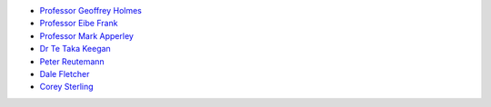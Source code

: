 .. title: People
.. slug: people
.. date: 2019-10-01 10:00:00 UTC
.. tags: 
.. category: 
.. link: 
.. description: 
.. type: text

* `Professor Geoffrey Holmes <https://www.cms.waikato.ac.nz/people/geoff>`__
* `Professor Eibe Frank <https://www.cms.waikato.ac.nz/people/eibe>`__
* `Professor Mark Apperley <https://www.cms.waikato.ac.nz/people/mapperle>`__
* `Dr Te Taka Keegan <https://www.cms.waikato.ac.nz/people/tetaka>`__
* `Peter Reutemann <https://www.cms.waikato.ac.nz/people/fracpete>`__
* `Dale Fletcher <https://www.cms.waikato.ac.nz/people/dale>`__
* `Corey Sterling <https://www.waikato.ac.nz/staff-profiles/people/csterlin>`__

